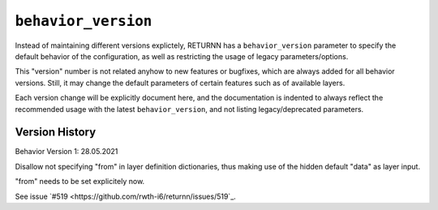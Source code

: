 .. _behavior_version:

====================
``behavior_version``
====================

Instead of maintaining different versions explictely, RETURNN has a ``behavior_version`` parameter to specify
the default behavior of the configuration, as well as restricting the usage of legacy parameters/options.

This "version" number is not related anyhow to new features or bugfixes,
which are always added for all behavior versions.
Still, it may change the default parameters of certain features such as of available layers.

Each version change will be explicitly document here, and the documentation is indented to always reflect the
recommended usage with the latest ``behavior_version``, and not listing legacy/deprecated parameters.


Version History
---------------

Behavior Version 1:
28.05.2021

Disallow not specifying "from" in layer definition dictionaries,
thus making use of the hidden default "data" as layer input.

"from" needs to be set explicitely now.

See issue `#519 <https://github.com/rwth-i6/returnn/issues/519`_.




